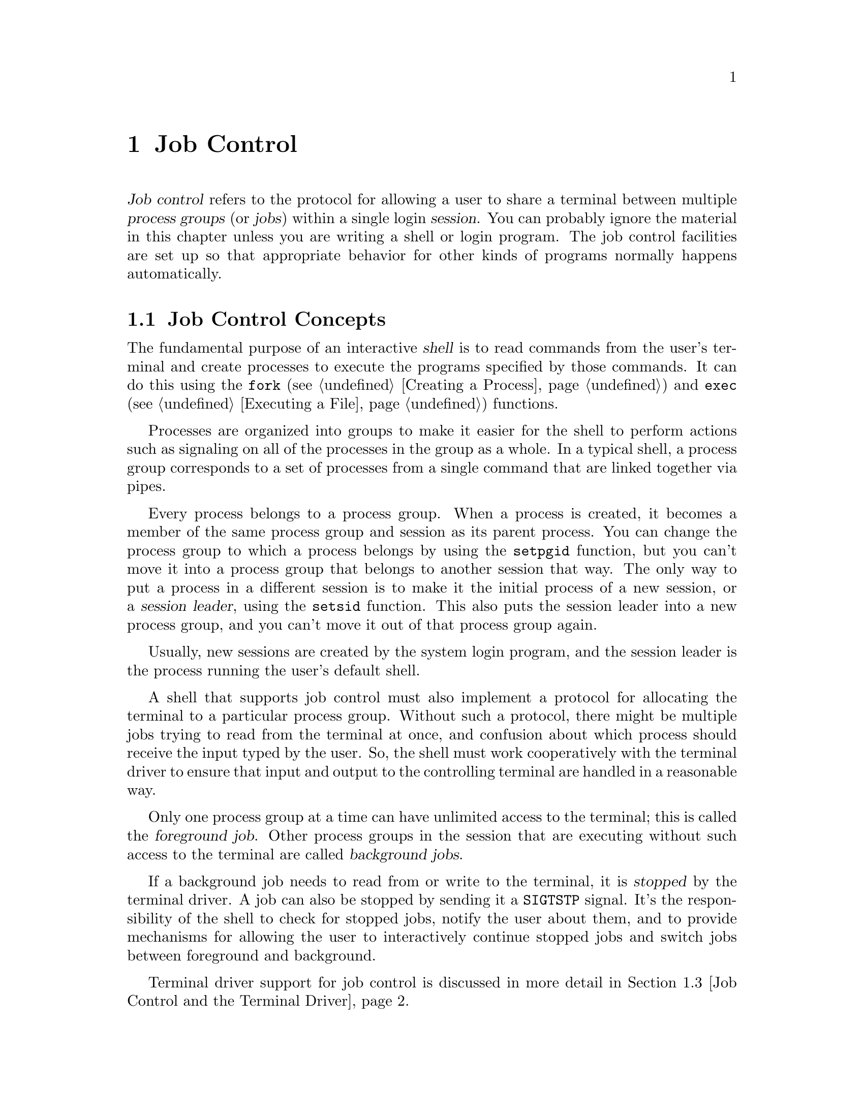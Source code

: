@node Job Control
@chapter Job Control

@cindex process groups
@cindex job control
@cindex job
@cindex session
@dfn{Job control} refers to the protocol for allowing a user to share a
terminal between multiple @dfn{process groups} (or @dfn{jobs}) within a
single login @dfn{session}.  You can probably ignore the material in
this chapter unless you are writing a shell or login program.  The job
control facilities are set up so that appropriate behavior for other
kinds of programs normally happens automatically.

@menu
* Job Control Concepts::		Introduction and overview.
* Support for Job Control::		Not all POSIX systems support 
					 job control.
* Job Control and the Terminal Driver::	Terminal driver support for job
					 control.
* Implementing a Job Control Shell::	What a shell must do to implement
					 job control.
* Job Control Example::			A complete example program.
@end menu

@node Job Control Concepts
@section Job Control Concepts

@cindex shell
The fundamental purpose of an interactive @dfn{shell} is to read
commands from the user's terminal and create processes to execute the
programs specified by those commands.  It can do this using the
@code{fork} (@pxref{Creating a Process}) and @code{exec}
(@pxref{Executing a File}) functions.

Processes are organized into groups to make it easier for the shell to
perform actions such as signaling on all of the processes in the group
as a whole.  In a typical shell, a process group corresponds to a set of
processes from a single command that are linked together via pipes.

@cindex session leader
Every process belongs to a process group.  When a process is created, it
becomes a member of the same process group and session as its parent
process.  You can change the process group to which a process belongs by
using the @code{setpgid} function, but you can't move it into a process
group that belongs to another session that way.  The only way to put a
process in a different session is to make it the initial process of a
new session, or a @dfn{session leader}, using the @code{setsid}
function.  This also puts the session leader into a new process group,
and you can't move it out of that process group again.

Usually, new sessions are created by the system login program, and the
session leader is the process running the user's default shell.

A shell that supports job control must also implement a protocol for
allocating the terminal to a particular process group.  Without such a
protocol, there might be multiple jobs trying to read from the terminal
at once, and confusion about which process should receive the input
typed by the user.  So, the shell must work cooperatively with the terminal
driver to ensure that input and output to the controlling terminal are
handled in a reasonable way.

@cindex foreground job
@cindex background job
Only one process group at a time can have unlimited access to the
terminal; this is called the @dfn{foreground job}.  Other process groups
in the session that are executing without such access to the terminal
are called @dfn{background jobs}.

@cindex stopped job
If a background job needs to read from or write to the terminal, it is
@dfn{stopped} by the terminal driver.  A job can also be stopped by
sending it a @code{SIGTSTP} signal.  It's the responsibility of the
shell to check for stopped jobs, notify the user about them, and to
provide mechanisms for allowing the user to interactively continue
stopped jobs and switch jobs between foreground and background.

Terminal driver support for job control is discussed in more detail in
@ref{Job Control and the Terminal Driver}.


@node Support for Job Control
@section Support for Job Control

Support for job control is an optional feature of POSIX.  If an
implementation doesn't support job control, then there can be only one
process group per session, which behaves as if it were always in the
foreground.  The functions for creating additional process groups
simply fail.

You can use the @code{_POSIX_JOB_CONTROL} macro to test whether the
implementation supports job control.  @xref{System Parameters}.

@strong{Incomplete:}  Does the GNU Library always support job control,
or does it depend on the underlying system?

If an implementation doesn't support job control, the macros naming the
various job control signals (@pxref{Job Control Signals}) are still
defined.  However, the implementation never generates these signals,
and attempts to send a job control signal or examine or specify their
actions fail.

@node Job Control and the Terminal Driver
@section Job Control and the Terminal Driver

This section describes terminal driver support for job control, and
discusses how access to the terminal is shared multiple jobs within
a session.

@menu
* Controlling Terminal of a Process::	How a process's controlling terminal
					 is determined.
* Access to the Controlling Terminal::	Access to the controlling terminal is
					 normally limited to foreground jobs.
* Foreground Process Group::		How to inquire about and modify the
					 foreground process group of a
					 controlling terminal.
@end menu

@node Controlling Terminal of a Process
@subsection Controlling Terminal of a Process

@cindex controlling process
A session leader that has control of a terminal is called a
@dfn{controlling process}.  The way in which a session leader gains
control of a terminal is implementation-dependent.  One way in which
this might happen is for the session leader to open a terminal device
file that isn't already the controlling terminal for another process,
for example.  You generally don't need to worry about the exact
mechanism, since it is normally performed for you by the login program
or programs like @code{getty} that are run automatically by the
operating system.

@cindex controlling terminal
Child processes created with @code{fork} inherit the @dfn{controlling
terminal} from their parent process.  In this way, all the processes
in a session inherit the controlling terminal from the session leader.

An individual process relinquishes its controlling terminal when it
becomes the leader of a new session.

When a controlling process terminates, this permits control of the
terminal to be established by a new session.  This could cause a problem
if any processes from the old session are still trying to access the
terminal.  So, all of the processes associated with that session are
sent a @code{SIGHUP} signal when the session leader terminates.  

Ordinarily, receiving a @code{SIGHUP} signal causes a process to
terminate.  However, if you have your program ignore this signal or
establish a handler for it (@pxref{Signal Handling}), it can continue
running even after its controlling process terminates.  A process group
that continues running even after its session leader has terminated is
called an @dfn{orphaned process group}.
@cindex orphaned process group

@node Access to the Controlling Terminal
@subsection Access to the Controlling Terminal

When a process in a background job tries to read from its controlling
terminal, the process group is usually sent a @code{SIGTTIN} signal.
This normally causes all of the processes in that group to stop.
However, if the reading process is ignoring or blocking this signal, or
is a member of an orphaned process group, then @code{read} fails
with a @code{EIO} error instead.

Similarly, when a process in a background job tries to write to its
controlling terminal, the process group is normally sent a
@code{SIGTTOU} signal.  However, the behavior is modified by the
@code{TOSTOP} bit of the local modes flags (@pxref{Local Modes}).  If
this bit is not set, then writing to the controlling terminal is always
permitted without sending a signal.  Writing is also permitted if the
@code{SIGTTOU} signal is being ignored or blocked by the writing
process.  The only case in which @code{write} fails with a @code{EIO}
error is when the writing process belongs to an orphaned process group.

For more information about the primitive @code{read} and @code{write}
functions, @pxref{Input and Output Primitives}.


@node Foreground Process Group
@subsection Foreground Process Group

These are the functions for inquiring about or modifying the foreground
process group of a terminal.  You should include the header files
@file{<sys/types.h>} and @file{<unistd.h>} in your application to use
these functions.

Although these functions take a file descriptor argument to specify
the terminal device, the foreground job is associated with the terminal
file itself and not a particular open file descriptor.

@deftypefun pid_t tcgetpgrp (int @var{filedes})
This function returns the process group ID of the foreground process
group associated with the terminal file with descriptor @var{filedes}.
If there is no foreground process group, the return value is a number
greater than @code{1} that does not match the process group ID of any
existing process group.

In case of an error, a value of @code{-1} is returned.  The
following @code{errno} error conditions are defined for this function:

@table @code
@item EBADF
The @var{filedes} argument is not a valid file descriptor.

@item ENOSYS
The system doesn't support job control.

@item ENOTTY
The terminal file associated with the @var{filedes} argument isn't the
controlling terminal of the calling process.
@end table
@end deftypefun

@deftypefun int tcsetpgrp (int @var{filedes}, pid_t @var{pgid})
This function is used to set the foreground process group ID associated
with the terminal file @var{filedes} to @var{pgid}.  The calling process
must be a member of the same session as @var{pgid} and must have the
same controlling terminal.

If this function is called from a background process on its controlling
terminal, normally all processes in the process group are sent a
@code{SIGTTOU} signal, as if an attempt were being made to write to the
terminal.  The exception is if the calling process itself is ignoring or
blocking @code{SIGTTOU} signals, in which case the operation is
performed and no signal is sent.

If successful, @code{tcsetpgrp} returns @code{0}.  A return value of
@code{-1} indicates an error.  The following @code{errno} error
conditions are defined for this function:

@table @code
@item EBADF
The @var{filedes} argument is not a valid file descriptor.

@item EINVAL
The @var{pgid} argument is not valid.

@item ENOSYS
The implementation doesn't support job control.

@item ENOTTY
The @var{filedes} isn't the controlling terminal of the calling process.

@item EPERM
The @var{pgid} isn't a process group in the same session as the calling
process.
@end table
@end deftypefun


@node Implementing a Job Control Shell
@section Implementing a Job Control Shell

This section describes the details of what a shell must do to implement
a job control protocol.

@menu
Creating a Process Group::	How process creation meshes with putting
				 processes into groups.
Selecting the Foreground Job::	When and how to put a job in the
				 foreground.
Stopped Jobs::			How the shell is notified about stopped jobs,
				 and how it can continue them.
Terminated Jobs::		What to do when a job terminates
Subshells::			Only one shell per session can do job control.
Handling of Stop Signals::	How to avoid having a shell stop itself.
Job Control Functions::		Specifications of the functions.
@end menu

@node Creating a Process Group
@subsection Creating a Process Group

To create the processes in a process group, you use the same @code{fork}
and @code{exec} functions described in @ref{Creating New Processes}.
Since there are multiple child processes involved, though, things are a
little more complicated and you need to take extra care to do things in
the correct order and coordinate which process is doing what.
Otherwise, nasty race conditions can result.

@strong{Incomplete:} Need to introduce an example here so that the
subsequent discussion can build on it.

The first step is to create the child processes using the @code{fork}
function.  You can either make all the processes in the process group
be children of the shell process, or you can make one process in group
be the ancestor of all the other processes in that group.

@cindex process group leader
@cindex process group ID
The next step is to put all of the processes into the new process group.
The first process in the job becomes its @dfn{process group leader},
and its process ID becomes the @dfn{process group ID} for the job.  

If you had the shell fork off all the child processes for the job, then
you should have the shell call @code{setpgid} to put each child process
into the new process group, as well as having all the child processes do
this individually for themselves.  This is because there is a potential
timing problem: each child process must be put in the process group before
it begins executing a new program, and the shell depends on having all
the child processes in the group before it continues executing.  Having
both the child processes and the shell call @code{setpgid} ensures that
the right things happen no matter which process gets to it first.

If you had the shell fork a single process that is the ancestor of all
the other processes in the job, then the shell only needs to call
@code{setpgid} on this one process.  The child process, in turn, should
call @code{setpgid} before forking the remaining processes, so that these
processes will automatically inherit the correct process group ID.

Finally, each child process should call @code{exec} in the normal way.


@strong{Incomplete:}  Put some more examples here showing how to do
this using both of the possible strategies.

If errors are encountered in starting any of the processes or programs
in a process group, it's generally a good idea to kill off all of the
processes in that group.


@node Selecting the Foreground Job
@subsection Selecting the Foreground Job

What the shell should do after forking the child processes for a job
depends on whether the job is being launched as a foreground or
background job.

If the job is being placed into the foreground, the shell needs to tell
the terminal driver to give the new job access to the controlling
terminal using the @code{tcsetpgrp} function.  (This function is
described in detail in @ref{Foreground Process Group}.)

@strong{Incomplete:}  Why does this have to be done by the shell and
not a child processes?

Then, the shell should wait for processes in that process group to
report by calling the @code{waitpid} function.  The @code{WUNTRACED}
option should be specified so that status is reported for processes that
are stopped as well as processes that have completed.

@strong{Incomplete:} Put a code fragment here showing how to do this.

If the process group is launched as a background job, the shell should
remain in the foreground itself and continue to read commands from
the terminal.  The shell still needs to check on the status of
background jobs so that it can report terminated and stopped jobs to the
user; this can be done synchronously by calling @code{waitpid} with the
@code{WNOHANG} option, or asynchronously by establishing a handler for
@code{SIGCHLD} signals.  A good place for the shell to perform these
checks is just before prompting for a new command.

@strong{Incomplete:} Put a code fragment here showing how to do this.

@node Stopped Jobs
@subsection Stopped Jobs

Jobs can be stopped in several different ways.  When a process in a
background job tries to access the terminal, its job is normally stopped
by the terminal driver.  Both foreground and background jobs can also be
stopped explicitly by sending them a stop signal.  And, the terminal
driver stops the current foreground process when the user types the
SUSP character (usually @kbd{C-z}).

When the shell receives notification of a stopped foreground job, it
must regain access to the controlling terminal by putting itself into
the foreground.  The shell must remember the terminal settings being
used by the stopped job so it can restore them if the job is continued
again in the foreground.  This is done using @code{tcgetattr} and
@code{tcsetattr}; @pxref{Low-Level Terminal Interface}.  When it puts
itself into the foreground, the shell should also restore its own
terminal settings before reading additional commands from the user.

The shell can continue a stopped job by sending a @code{SIGCONT} signal
to its process group.  If the job is being continued in the foreground,
the shell should first invoke @code{tcsetgrp} first to give the job
access to the terminal, restore the saved terminal settings, and then
wait for the job to stop or complete.  This is similar to what must be
done when initially launching a foreground job.

@strong{Incomplete:} Put a code fragment here showing how to do this.

@node Terminated Jobs
@subsection Terminated Jobs

When the shell receives notification that all the processes in a
foreground job have terminated, it should put itself into the foreground
and reset its terminal modes, the same as when it receives notification
of a stopped job.

During the time in between when the last process in the foreground job
exits and the shell puts itself into the foreground, the terminal has no
associated foreground process group.

When a background job terminates, the shell typically provides a message
to the user to report this.  But there is no need to set a new foreground
job in this case.


@node Subshells
@subsection Subshells

There can only be a single shell performing job control within a single
session.  When a shell program that normally performs job control is
started, it has to be careful in case it has been invoked from another
shell that is already doing its own job control.

A subshell that runs non-interactively cannot support job control.  It
must leave all processes it creates in the same process group as the
shell itself; this allows the non-interactive shell and its child
processes to be treated as a single job by the parent shell.

The way you determine whether a shell is running interactively is to
determine that its standard input file descriptor (@code{STDIN_FILENO})
is a terminal device using @code{isatty}, and then compare the terminal
device name for that file descriptor (accessed with @code{ttyname}) to
the device name for the controlling terminal for the process (accessed
with @code{ctermid}).

A subshell that runs interactively has to ensure that it has been placed
in the foreground by its parent shell before enabling job control.  It
does this by getting its initial process group ID with the
@code{getpgrp} function, and comparing it to the process group ID of the
current foreground job associated with its controlling terminal (which
can be retrieved using the @code{tcgetpgrp} function).

If the subshell is not running as a foreground job, it must stop itself
by sending a @code{SIGTTIN} signal to its own process group.  Remember
that a job cannot arbitrarily put itself into the foreground; it must
wait for the user to do this.  If the job is continued again, it should
repeat the check and stop itself again if it is still not in the
foreground.

Once the subshell is running as a foreground job in its parent shell, it
can enable its own job control.  It does this by calling @code{setpgid}
to put itself into its own process group, and then by calling
@code{tcsetpgrp} to place this process group into the foreground.

When a shell terminates, it should return its process to its original
process group using @code{setpgid}.  This allows its parent shell to
regain responsibility for performing job control.

@strong{Incomplete:} Put a code fragment here showing how to do this.


@node Handling of Stop Signals
@subsection Handling of Stop Signals

When a shell enables job control, it should set itself to ignore all the
job control stop signals so that it doesn't accidentally stop itself.
(Since only one shell at a time can be in charge of job control, there
might not be anybody to restart it!)  You can do this by setting the
action for all the stop signals to @code{SIG_IGN}.

@strong{Incomplete:} Put a code fragment here showing how to do this.

Having the shell process ignore stop signals means that the default
behavior for any child processes it creates is also to ignore stop
signals, which is definitely undesirable.  So, as child processes within
a job are forked, the shell should explicitly set the actions for these
signals back to @code{SIG_DFL}.

@strong{Incomplete:} Put a code fragment here showing how to do this.

Applications also have a responsibility not to mess up handling of stop
signals.  In general, an application should assume that it inherits the
correct handling of these signals from the shell.

Some applications disable the normal interpretation of the SUSP
character; @pxref{Terminal Modes}.  If you are writing a program that
does this, you can make your application be a ``good citizen'' by
providing some other mechanism for users to interactively stop the job.
Implementationally, this involves sending a @code{SIGTSTP} signal to the
process group of the process (not just to the process itself).


@node Job Control Functions
@subsection Job Control Functions

Here are descriptions of the functions for manipulating process groups.
Your program should include the header files @file{<sys/types.h>} and
@file{<unistd.h>} to use these functions.

@deftypefun pid_t setsid (void)
The @code{setsid} function is used to create a new session.  The calling
process becomes the session leader, and it is put in a new process
group.  The process group ID is the same as the process ID of the
current process.  There are no other processes in the process group, or
process groups in the session.

There is initially no controlling terminal assigned to the process.

The @code{setsid} function returns the process group ID of the calling
process if successful.  A return value of @code{-1} indicates an error.
The following @code{errno} error conditions are defined for this function:

@table @code
@item EPERM
The calling process is already a process group leader, or there is
already another process group around that has the same process group ID.
@end table
@end deftypefun

@deftypefun pid_t getpgrp (void)
This function returns the process group ID of the calling process.
@end deftypefun

@deftypefun int setpgid (pid_t @var{pid}, pid_t @var{pgid})
The @code{setpgid} function sets the process group ID of the process
named by @var{pid} to @var{pgid}.  As a special case, both @var{pid}
and @var{gpid} can be zero to indicate the process ID of the calling
process.

This function may fail if @code{_POSIX_JOB_CONTROL} is not defined.
@xref{Support for Job Control}, for more information.

If the operation is successful, @code{setpgid} returns zero.  Otherwise
a value of @code{-1} is returned.  The following @code{errno} error
conditions are defined for this function:

@table @code
@item EACCES
The child process named by @code{pid} has already executed an @code{exec}
function.

@item EINVAL
The value of the @code{pgrp} is not valid.

@item ENOSYS
The implementation doesn't support job control.

@item EPERM
The process indicated by the @code{pid} argument is a session leader,
or is not in the same session as the calling process, or the value of
the @code{pgrp} argument doesn't match a process group ID in the same
session as the calling process.

@item ESRCH
The process indicated by the @code{pid} argument is not the calling
process or a child of the calling process.
@end table
@end deftypefun

@node Job Control Example
@section Job Control Example

@strong{Incomplete:}  I think another section should be added here that
has a complete example in it.  The bits and pieces of this example
should be discussed in the appropriate places.


